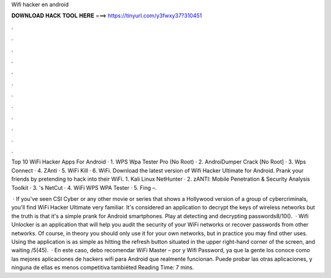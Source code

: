 Wifi hacker en android



𝐃𝐎𝐖𝐍𝐋𝐎𝐀𝐃 𝐇𝐀𝐂𝐊 𝐓𝐎𝐎𝐋 𝐇𝐄𝐑𝐄 ===> https://tinyurl.com/y3fwxy37?310451



.



.



.



.



.



.



.



.



.



.



.



.

Top 10 WiFi Hacker Apps For Android · 1. WPS Wpa Tester Pro (No Root) · 2. AndroiDumper Crack [No Root] · 3. Wps Connect · 4. ZAnti · 5. WiFi Kill · 6. WiFi. Download the latest version of Wifi Hacker Ultimate for Android. Prank your friends by pretending to hack into their WiFi. 1. Kali Linux NetHunter · 2. zANTI: Mobile Penetration & Security Analysis Toolkit · 3. 's NetCut · 4. WiFi WPS WPA Tester · 5. Fing –.

 · If you've seen CSI Cyber or any other movie or series that shows a Hollywood version of a group of cybercriminals, you'll find WiFi Hacker Ultimate very familiar. It's considered an application to decrypt the keys of wireless networks but the truth is that it's a simple prank for Android smartphones. Play at detecting and decrypting passwords8/10().  · Wifi Unlocker is an application that will help you audit the security of your WiFi networks or recover passwords from other networks. Of course, in theory you should only use it for your own networks, but in practice you may find other uses. Using the application is as simple as hitting the refresh button situated in the upper right-hand corner of the screen, and waiting /5(45).  · En este caso, debo recomendar WiFi Master – por  y Wifi Password, ya que la gente los conoce como las mejores aplicaciones de hackers wifi para Android que realmente funcionan. Puede probar las otras aplicaciones, y ninguna de ellas es menos competitiva tambiéted Reading Time: 7 mins.

